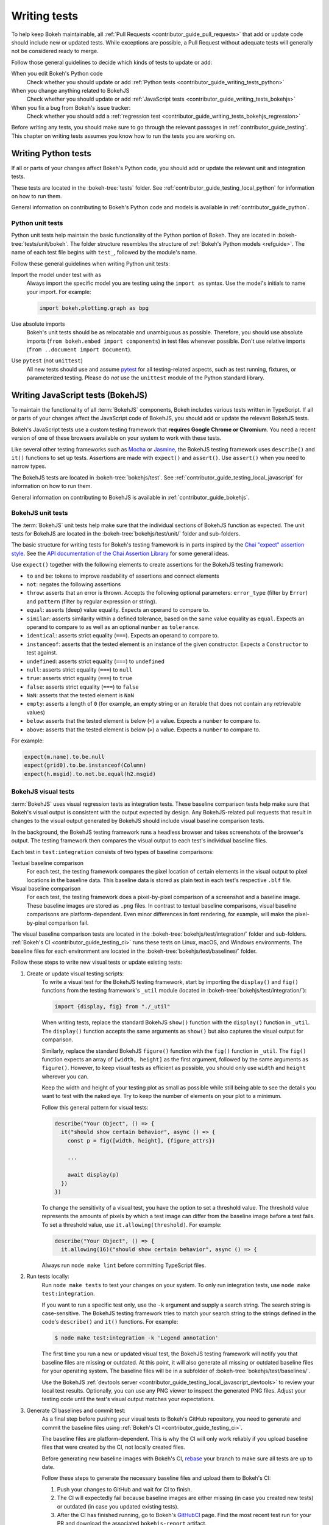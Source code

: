 .. _contributor_guide_writing_tests:

Writing tests
=============

To help keep Bokeh maintainable, all
:ref:`Pull Requests <contributor_guide_pull_requests>` that add or update code
should include new or updated tests. While exceptions are possible, a Pull
Request without adequate tests will generally not be considered ready to merge.

Follow those general guidelines to decide which kinds of tests to update or add:

When you edit Bokeh's Python code
    Check whether you should update or add
    :ref:`Python tests <contributor_guide_writing_tests_python>`

When you change anything related to BokehJS
    Check whether you should update or add
    :ref:`JavaScript tests <contributor_guide_writing_tests_bokehjs>`

When you fix a bug from Bokeh's issue tracker:
    Check whether you should add a
    :ref:`regression test <contributor_guide_writing_tests_bokehjs_regression>`

Before writing any tests, you should make sure to go through the relevant
passages in :ref:`contributor_guide_testing`. This chapter on writing tests
assumes you know how to run the tests you are working on.

.. _contributor_guide_writing_tests_python:

Writing Python tests
--------------------

If all or parts of your changes affect Bokeh's Python code, you should add or
update the relevant unit and integration tests.

These tests are located in the :bokeh-tree:`tests` folder. See
:ref:`contributor_guide_testing_local_python` for information on how to run
them.

General information on contributing to Bokeh's Python code and models is
available in :ref:`contributor_guide_python`.

.. _contributor_guide_writing_tests_python_unit:

Python unit tests
~~~~~~~~~~~~~~~~~
Python unit tests help maintain the basic functionality of the Python portion of
Bokeh. They are located in :bokeh-tree:`tests/unit/bokeh`. The folder structure
resembles the structure of :ref:`Bokeh's Python models <refguide>`. The name of
each test file begins with ``test_``, followed by the module's name.

Follow these general guidelines when writing Python unit tests:

Import the model under test with ``as``
    Always import the specific model you are testing using the ``import as``
    syntax. Use the model's initials to name your import. For example:

    .. code-block:: Python

        import bokeh.plotting.graph as bpg

Use absolute imports
    Bokeh's unit tests should be as relocatable and unambiguous as possible.
    Therefore, you should use absolute imports (``from bokeh.embed import
    components``) in test files whenever possible. Don't use relative imports
    (``from ..document import Document``).

Use ``pytest`` (not ``unittest``)
    All new tests should use and assume `pytest`_ for all testing-related
    aspects, such as test running, fixtures, or parameterized testing. Please
    do *not* use the ``unittest`` module of the Python standard library.

.. _contributor_guide_writing_tests_bokehjs:

Writing JavaScript tests (BokehJS)
----------------------------------

To maintain the functionality of all :term:`BokehJS` components, Bokeh includes
various tests written in TypeScript. If all or parts of your changes affect
the JavaScript code of BokehJS, you should add or update the relevant BokehJS
tests.

Bokeh's JavaScript tests use a custom testing framework that **requires Google
Chrome or Chromium**. You need a recent version of one of these browsers
available on your system to work with these tests.

Like several other testing frameworks such as `Mocha`_ or `Jasmine`_, the
BokehJS testing framework uses ``describe()`` and ``it()`` functions to set up
tests. Assertions are made with ``expect()`` and ``assert()``. Use ``assert()``
when you need to narrow types.

The BokehJS tests are located in :bokeh-tree:`bokehjs/test`. See
:ref:`contributor_guide_testing_local_javascript` for information on how to run
them.

General information on contributing to BokehJS is available in
:ref:`contributor_guide_bokehjs`.

.. _contributor_guide_writing_tests_bokehjs_unit:

BokehJS unit tests
~~~~~~~~~~~~~~~~~~

The :term:`BokehJS` unit tests help make sure that the individual sections of
BokehJS function as expected. The unit tests for BokehJS are located in the
:bokeh-tree:`bokehjs/test/unit/` folder and sub-folders.

The basic structure for writing tests for Bokeh's testing framework is in parts
inspired by the `Chai "expect" assertion style <Chai_>`_. See the `API
documentation of the Chai Assertion Library <Chai documentation_>`_ for some
general ideas.

Use ``expect()`` together with the following elements to create assertions for
the BokehJS testing framework:

* ``to`` and ``be``: tokens to improve readability of assertions and connect
  elements
* ``not``: negates the following assertions
* ``throw``: asserts that an error is thrown. Accepts the following optional
  parameters: ``error_type`` (filter by ``Error``) and ``pattern`` (filter by
  regular expression or string).
* ``equal``: asserts (deep) value equality. Expects an operand to compare to.
* ``similar``: asserts similarity within a defined tolerance, based on the same
  value equality as ``equal``. Expects an operand to compare to as well as an
  optional ``number`` as ``tolerance``.
* ``identical``: asserts strict equality (``===``). Expects an operand to
  compare to.
* ``instanceof``: asserts that the tested element is an instance of the given
  constructor. Expects a ``Constructor`` to test against.
* ``undefined``: asserts strict equality (``===``) to ``undefined``
* ``null``: asserts strict equality (``===``) to ``null``
* ``true``: asserts strict equality (``===``) to ``true``
* ``false``: asserts strict equality (``===``) to ``false``
* ``NaN``: asserts that the tested element is ``NaN``
* ``empty``: asserts a length of ``0`` (for example, an empty string or an
  iterable that does not contain any retrievable values)
* ``below``: asserts that the tested element is below (``<``) a value. Expects a
  ``number`` to compare to.
* ``above``: asserts that the tested element is below (``>``) a value. Expects a
  ``number`` to compare to.

For example:

.. code-block:: TypeScript

    expect(m.name).to.be.null
    expect(grid0).to.be.instanceof(Column)
    expect(h.msgid).to.not.be.equal(h2.msgid)

.. _contributor_guide_writing_tests_bokehjs_visual:

BokehJS visual tests
~~~~~~~~~~~~~~~~~~~~

:term:`BokehJS` uses visual regression tests as integration tests. These
baseline comparison tests help make sure that Bokeh's visual output is
consistent with the output expected by design. Any BokehJS-related pull requests
that result in changes to the visual output generated by BokehJS should include
visual baseline comparison tests.

In the background, the BokehJS testing framework runs a headless browser and
takes screenshots of the browser's output. The testing framework then compares
the visual output to each test's individual baseline files.

Each test in ``test:integration`` consists of two types of baseline comparisons:

Textual baseline comparison
    For each test, the testing framework compares the pixel location of certain
    elements in the visual output to pixel locations in the baseline data. This
    baseline data is stored as plain text in each test's respective ``.blf``
    file.

Visual baseline comparison
    For each test, the testing framework does a pixel-by-pixel comparison of a
    screenshot and a baseline image. These baseline images are stored as
    ``.png`` files. In contrast to textual baseline comparisons, visual baseline
    comparisons are platform-dependent. Even minor differences in font
    rendering, for example, will make the pixel-by-pixel comparison fail.

The visual baseline comparison tests are located in the
:bokeh-tree:`bokehjs/test/integration/` folder and sub-folders.
:ref:`Bokeh's CI <contributor_guide_testing_ci>` runs these tests on Linux,
macOS, and Windows environments. The baseline files for each environment are
located in the :bokeh-tree:`bokehjs/test/baselines/` folder.

Follow these steps to write new visual tests or update existing tests:

1. Create or update visual testing scripts:
    To write a visual test for the BokehJS testing framework, start by importing
    the ``display()`` and ``fig()`` functions from the testing framework's
    ``_util`` module (located in :bokeh-tree:`bokehjs/test/integration/`):

    .. code-block:: TypeScript

        import {display, fig} from "./_util"

    When writing tests, replace the standard BokehJS ``show()`` function with
    the ``display()`` function in ``_util``. The ``display()`` function accepts
    the same arguments as ``show()`` but also captures the visual output for
    comparison.

    Similarly, replace the standard BokehJS ``figure()`` function with the
    ``fig()`` function in ``_util``. The ``fig()`` function expects an array of
    ``[width, height]`` as the first argument, followed by the same arguments as
    ``figure()``. However, to keep visual tests as efficient as possible, you
    should only use ``width`` and ``height`` wherever you can.

    Keep the width and height of your testing plot as small as possible while
    still being able to see the details you want to test with the naked eye. Try
    to keep the number of elements on your plot to a minimum.

    Follow this general pattern for visual tests:

    .. code-block:: TypeScript

        describe("Your Object", () => {
          it("should show certain behavior", async () => {
            const p = fig([width, height], {figure_attrs})

            ...

            await display(p)
          })
        })

    To change the sensitivity of a visual test, you have the option to set a
    threshold value. The threshold value represents the amounts of pixels by
    which a test image can differ from the baseline image before a test fails.
    To set a threshold value, use ``it.allowing(threshold)``. For example:

    .. code-block:: TypeScript

        describe("Your Object", () => {
          it.allowing(16)("should show certain behavior", async () => {

    Always run ``node make lint`` before committing TypeScript files.

2. Run tests locally:
    Run ``node make tests`` to test your changes on your system. To only run
    integration tests, use ``node make test:integration``.

    If you want to run a specific test only, use the ``-k`` argument and supply
    a search string. The search string is case-sensitive. The BokehJS testing
    framework tries to match your search string to the strings defined in the
    code's ``describe()`` and ``it()`` functions. For example:

    .. code-block:: sh

        $ node make test:integration -k 'Legend annotation'

    The first time you run a new or updated visual test, the BokehJS testing
    framework will notify you that baseline files are missing or outdated. At
    this point, it will also generate all missing or outdated baseline files for
    your operating system. The baseline files will be in a subfolder of
    :bokeh-tree:`bokehjs/test/baselines/`.

    Use the BokehJS :ref:`devtools server
    <contributor_guide_testing_local_javascript_devtools>` to review your local
    test results. Optionally, you can use any PNG viewer to inspect the
    generated PNG files. Adjust your testing code until the test's visual output
    matches your expectations.

3. Generate CI baselines and commit test:
    As a final step before pushing your visual tests to Bokeh's GitHub
    repository, you need to generate and commit the baseline files using
    :ref:`Bokeh's CI <contributor_guide_testing_ci>`.

    The baseline files are platform-dependent. This is why the CI will only work
    reliably if you upload baseline files that were created by the CI, not
    locally created files.

    Before generating new baseline images with Bokeh's CI, `rebase`_ your branch
    to make sure all tests are up to date.

    Follow these steps to generate the necessary baseline files and upload them
    to Bokeh's CI:

    1. Push your changes to GitHub and wait for CI to finish.
    2. The CI will expectedly fail because baseline images are either missing
       (in case you created new tests) or outdated (in case you updated existing
       tests).
    3. After the CI has finished running, go to Bokeh's GitHubCI_ page. Find
       the most recent test run for your PR and download the associated
       ``bokehjs-report`` artifact.
    4. Unzip the downloaded artifact file into the root folder of your local
       Bokeh repository.
    5. Use the :ref:`devtools server
       <contributor_guide_testing_local_javascript_devtools>` to review the
       baseline files the CI has created for each platform: first, go to
       ``/integration/report?platform=linux``, then to
       ``/integration/report?platform=macos``, and finally to
       ``/integration/report?platform=windows``.
    6. If you did not detect any unintentional differences, commit all new or
       modified ``*.blf`` and ``*.png`` files from the folder
       :bokeh-tree:`bokehjs/test/baselines/linux`.
    7. Push your changes to GitHub again and verify that the tests pass this
       time.

.. note::
    Make sure to only push baseline files to the CI that the CI created for
    your specific pull request. Do not include any locally created baseline
    files in your pull request.

    After downloading and unpacking the baseline files from the CI, check your
    local :bokeh-tree:`bokehjs/test/baselines` directory for any modified files
    that are not part of your changes. Make sure only to commit baseline files
    that are necessary for your pull request. Reset the ``baselines`` directory
    after every failed test run with ``git clean`` or ``git clean -f``.

    If you encounter any problems with the steps described here, feel free to
    get in touch at the `Bokeh Discourse`_ or `Bokeh's contributor
    Slack`_.


.. _contributor_guide_writing_tests_bokehjs_regression:

BokehJS regression tests
~~~~~~~~~~~~~~~~~~~~~~~~

Additionally, :term:`BokehJS` uses regression tests with its unit and
integration tests. Regression tests are located in
:bokeh-tree:`bokehjs/test/unit/regressions.ts` and
:bokeh-tree:`bokehjs/test/integration/regressions.ts`.

You should add a regression test whenever you fix a bug related to BokehJS.
Write your regression test so that it fails in case the bug you fixed occurs
again.

Add your testing function to the outermost ``describe()`` function that has
``"Bug"`` passed to it as its ``description`` argument. Add the bug's issue
number to your test's ``describe()`` function and provide a short description of
the fixed bug in your ``it()`` function.

For example:

.. code-block:: TypeScript

      describe("in issue #9522", () => {
        it("disallows arrow to be positioned correctly in stacked layouts", async () => {

          ...

          await display(row([p1, p2]))
        })
      })

.. _contributor_guide_writing_tests_examples:

Working with examples tests
---------------------------

Bokeh's example tests are based on examples found in the :bokeh-tree:`examples`
folder.

When you add a new example to one of these folders, they are usually
included in the examples tests automatically. Edit
:bokeh-tree:`tests/examples.yaml` to explicitly include or exclude specific
examples.

See :ref:`contributor_guide_testing_local_examples` for more information on
running the examples tests.

.. _`Mocha`: https://mochajs.org/
.. _`Jasmine`: https://jasmine.github.io/
.. _Chai: https://www.chaijs.com/guide/styles/#expect
.. _Chai documentation: https://www.chaijs.com/api/bdd/
.. _rebase: https://docs.github.com/en/get-started/using-git/about-git-rebase
.. _GithubCI: https://github.com/bokeh/bokeh/actions
.. _pytest: https://docs.pytest.org
.. _Bokeh Discourse: https://discourse.bokeh.org/
.. _Bokeh's contributor Slack: https://slack-invite.bokeh.org/
.. _Selenium: https://www.selenium.dev/documentation/en/
.. _ChromeDriver: https://chromedriver.chromium.org/
